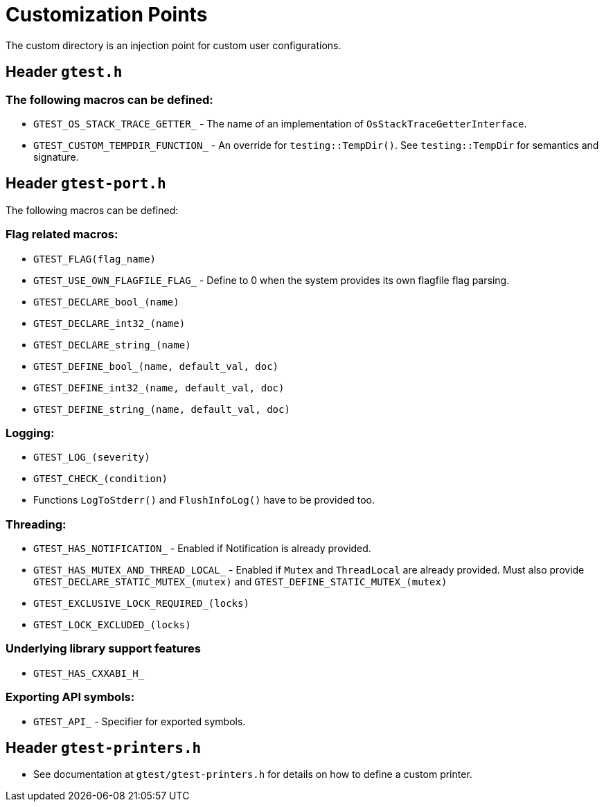 = Customization Points

The custom directory is an injection point for custom user configurations.

== Header `gtest.h`

=== The following macros can be defined:

* `GTEST_OS_STACK_TRACE_GETTER_` - The name of an implementation of
`OsStackTraceGetterInterface`.
* `GTEST_CUSTOM_TEMPDIR_FUNCTION_` - An override for `testing::TempDir()`. See
`testing::TempDir` for semantics and signature.

== Header `gtest-port.h`

The following macros can be defined:

=== Flag related macros:

* `GTEST_FLAG(flag_name)`
* `GTEST_USE_OWN_FLAGFILE_FLAG_` - Define to 0 when the system provides its
own flagfile flag parsing.
* `GTEST_DECLARE_bool_(name)`
* `GTEST_DECLARE_int32_(name)`
* `GTEST_DECLARE_string_(name)`
* `GTEST_DEFINE_bool_(name, default_val, doc)`
* `GTEST_DEFINE_int32_(name, default_val, doc)`
* `GTEST_DEFINE_string_(name, default_val, doc)`

=== Logging:

* `GTEST_LOG_(severity)`
* `GTEST_CHECK_(condition)`
* Functions `LogToStderr()` and `FlushInfoLog()` have to be provided too.

=== Threading:

* `GTEST_HAS_NOTIFICATION_` - Enabled if Notification is already provided.
* `GTEST_HAS_MUTEX_AND_THREAD_LOCAL_` - Enabled if `Mutex` and `ThreadLocal`
are already provided. Must also provide `GTEST_DECLARE_STATIC_MUTEX_(mutex)`
and `GTEST_DEFINE_STATIC_MUTEX_(mutex)`
* `GTEST_EXCLUSIVE_LOCK_REQUIRED_(locks)`
* `GTEST_LOCK_EXCLUDED_(locks)`

=== Underlying library support features

* `GTEST_HAS_CXXABI_H_`

=== Exporting API symbols:

* `GTEST_API_` - Specifier for exported symbols.

== Header `gtest-printers.h`

* See documentation at `gtest/gtest-printers.h` for details on how to define a
custom printer.
